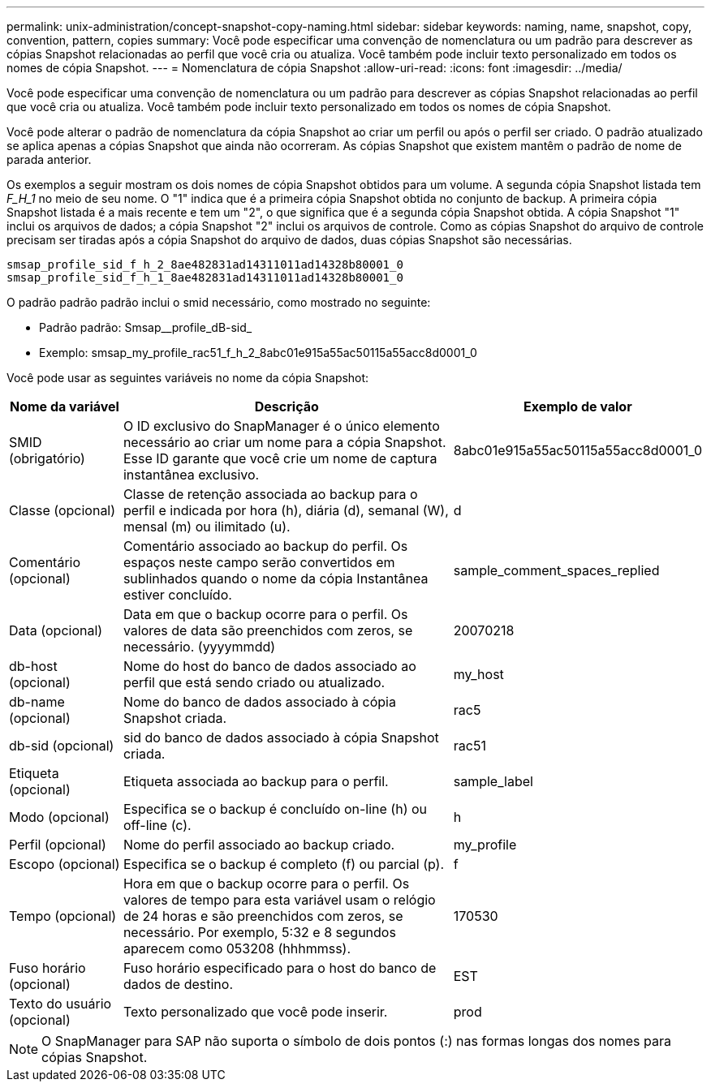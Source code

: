 ---
permalink: unix-administration/concept-snapshot-copy-naming.html 
sidebar: sidebar 
keywords: naming, name, snapshot, copy, convention, pattern, copies 
summary: Você pode especificar uma convenção de nomenclatura ou um padrão para descrever as cópias Snapshot relacionadas ao perfil que você cria ou atualiza. Você também pode incluir texto personalizado em todos os nomes de cópia Snapshot. 
---
= Nomenclatura de cópia Snapshot
:allow-uri-read: 
:icons: font
:imagesdir: ../media/


[role="lead"]
Você pode especificar uma convenção de nomenclatura ou um padrão para descrever as cópias Snapshot relacionadas ao perfil que você cria ou atualiza. Você também pode incluir texto personalizado em todos os nomes de cópia Snapshot.

Você pode alterar o padrão de nomenclatura da cópia Snapshot ao criar um perfil ou após o perfil ser criado. O padrão atualizado se aplica apenas a cópias Snapshot que ainda não ocorreram. As cópias Snapshot que existem mantêm o padrão de nome de parada anterior.

Os exemplos a seguir mostram os dois nomes de cópia Snapshot obtidos para um volume. A segunda cópia Snapshot listada tem _F_H_1_ no meio de seu nome. O "1" indica que é a primeira cópia Snapshot obtida no conjunto de backup. A primeira cópia Snapshot listada é a mais recente e tem um "2", o que significa que é a segunda cópia Snapshot obtida. A cópia Snapshot "1" inclui os arquivos de dados; a cópia Snapshot "2" inclui os arquivos de controle. Como as cópias Snapshot do arquivo de controle precisam ser tiradas após a cópia Snapshot do arquivo de dados, duas cópias Snapshot são necessárias.

[listing]
----
smsap_profile_sid_f_h_2_8ae482831ad14311011ad14328b80001_0
smsap_profile_sid_f_h_1_8ae482831ad14311011ad14328b80001_0
----
O padrão padrão padrão inclui o smid necessário, como mostrado no seguinte:

* Padrão padrão: Smsap__profile_dB-sid_
* Exemplo: smsap_my_profile_rac51_f_h_2_8abc01e915a55ac50115a55acc8d0001_0


Você pode usar as seguintes variáveis no nome da cópia Snapshot:

[cols="1a,3a,2a"]
|===
| Nome da variável | Descrição | Exemplo de valor 


 a| 
SMID (obrigatório)
 a| 
O ID exclusivo do SnapManager é o único elemento necessário ao criar um nome para a cópia Snapshot. Esse ID garante que você crie um nome de captura instantânea exclusivo.
 a| 
8abc01e915a55ac50115a55acc8d0001_0



 a| 
Classe (opcional)
 a| 
Classe de retenção associada ao backup para o perfil e indicada por hora (h), diária (d), semanal (W), mensal (m) ou ilimitado (u).
 a| 
d



 a| 
Comentário (opcional)
 a| 
Comentário associado ao backup do perfil. Os espaços neste campo serão convertidos em sublinhados quando o nome da cópia Instantânea estiver concluído.
 a| 
sample_comment_spaces_replied



 a| 
Data (opcional)
 a| 
Data em que o backup ocorre para o perfil. Os valores de data são preenchidos com zeros, se necessário. (yyyymmdd)
 a| 
20070218



 a| 
db-host (opcional)
 a| 
Nome do host do banco de dados associado ao perfil que está sendo criado ou atualizado.
 a| 
my_host



 a| 
db-name (opcional)
 a| 
Nome do banco de dados associado à cópia Snapshot criada.
 a| 
rac5



 a| 
db-sid (opcional)
 a| 
sid do banco de dados associado à cópia Snapshot criada.
 a| 
rac51



 a| 
Etiqueta (opcional)
 a| 
Etiqueta associada ao backup para o perfil.
 a| 
sample_label



 a| 
Modo (opcional)
 a| 
Especifica se o backup é concluído on-line (h) ou off-line (c).
 a| 
h



 a| 
Perfil (opcional)
 a| 
Nome do perfil associado ao backup criado.
 a| 
my_profile



 a| 
Escopo (opcional)
 a| 
Especifica se o backup é completo (f) ou parcial (p).
 a| 
f



 a| 
Tempo (opcional)
 a| 
Hora em que o backup ocorre para o perfil. Os valores de tempo para esta variável usam o relógio de 24 horas e são preenchidos com zeros, se necessário. Por exemplo, 5:32 e 8 segundos aparecem como 053208 (hhhmmss).
 a| 
170530



 a| 
Fuso horário (opcional)
 a| 
Fuso horário especificado para o host do banco de dados de destino.
 a| 
EST



 a| 
Texto do usuário (opcional)
 a| 
Texto personalizado que você pode inserir.
 a| 
prod

|===

NOTE: O SnapManager para SAP não suporta o símbolo de dois pontos (:) nas formas longas dos nomes para cópias Snapshot.
